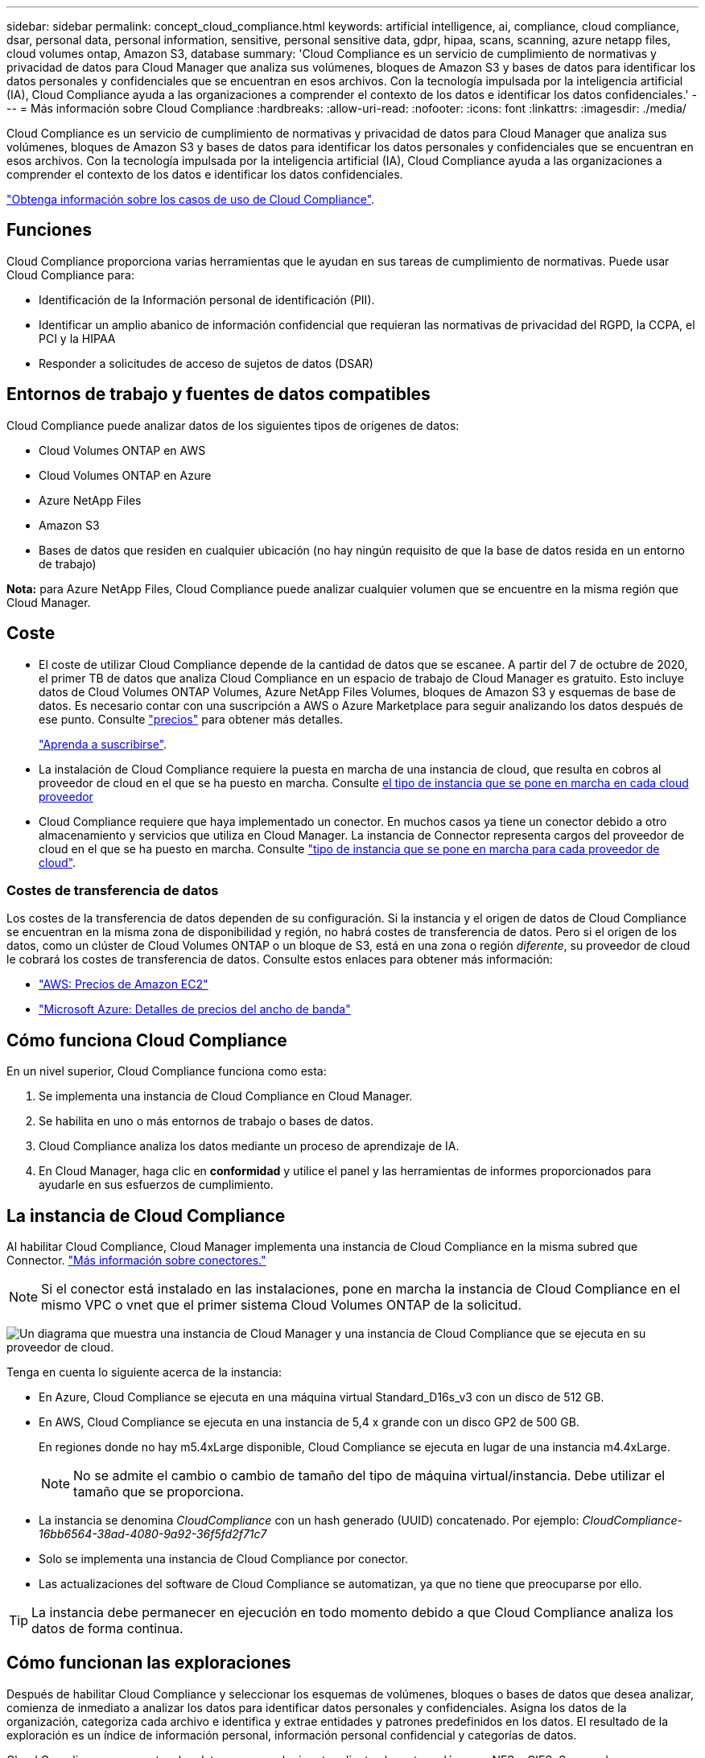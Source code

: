 ---
sidebar: sidebar 
permalink: concept_cloud_compliance.html 
keywords: artificial intelligence, ai, compliance, cloud compliance, dsar, personal data, personal information, sensitive, personal sensitive data, gdpr, hipaa, scans, scanning, azure netapp files, cloud volumes ontap, Amazon S3, database 
summary: 'Cloud Compliance es un servicio de cumplimiento de normativas y privacidad de datos para Cloud Manager que analiza sus volúmenes, bloques de Amazon S3 y bases de datos para identificar los datos personales y confidenciales que se encuentran en esos archivos. Con la tecnología impulsada por la inteligencia artificial (IA), Cloud Compliance ayuda a las organizaciones a comprender el contexto de los datos e identificar los datos confidenciales.' 
---
= Más información sobre Cloud Compliance
:hardbreaks:
:allow-uri-read: 
:nofooter: 
:icons: font
:linkattrs: 
:imagesdir: ./media/


[role="lead"]
Cloud Compliance es un servicio de cumplimiento de normativas y privacidad de datos para Cloud Manager que analiza sus volúmenes, bloques de Amazon S3 y bases de datos para identificar los datos personales y confidenciales que se encuentran en esos archivos. Con la tecnología impulsada por la inteligencia artificial (IA), Cloud Compliance ayuda a las organizaciones a comprender el contexto de los datos e identificar los datos confidenciales.

https://cloud.netapp.com/cloud-compliance["Obtenga información sobre los casos de uso de Cloud Compliance"^].



== Funciones

Cloud Compliance proporciona varias herramientas que le ayudan en sus tareas de cumplimiento de normativas. Puede usar Cloud Compliance para:

* Identificación de la Información personal de identificación (PII).
* Identificar un amplio abanico de información confidencial que requieran las normativas de privacidad del RGPD, la CCPA, el PCI y la HIPAA
* Responder a solicitudes de acceso de sujetos de datos (DSAR)




== Entornos de trabajo y fuentes de datos compatibles

Cloud Compliance puede analizar datos de los siguientes tipos de orígenes de datos:

* Cloud Volumes ONTAP en AWS
* Cloud Volumes ONTAP en Azure
* Azure NetApp Files
* Amazon S3
* Bases de datos que residen en cualquier ubicación (no hay ningún requisito de que la base de datos resida en un entorno de trabajo)


*Nota:* para Azure NetApp Files, Cloud Compliance puede analizar cualquier volumen que se encuentre en la misma región que Cloud Manager.



== Coste

* El coste de utilizar Cloud Compliance depende de la cantidad de datos que se escanee. A partir del 7 de octubre de 2020, el primer TB de datos que analiza Cloud Compliance en un espacio de trabajo de Cloud Manager es gratuito. Esto incluye datos de Cloud Volumes ONTAP Volumes, Azure NetApp Files Volumes, bloques de Amazon S3 y esquemas de base de datos. Es necesario contar con una suscripción a AWS o Azure Marketplace para seguir analizando los datos después de ese punto. Consulte https://cloud.netapp.com/cloud-compliance#pricing["precios"^] para obtener más detalles.
+
link:task_deploy_cloud_compliance.html#subscribing-to-the-cloud-compliance-service["Aprenda a suscribirse"^].

* La instalación de Cloud Compliance requiere la puesta en marcha de una instancia de cloud, que resulta en cobros al proveedor de cloud en el que se ha puesto en marcha. Consulte <<La instancia de Cloud Compliance,el tipo de instancia que se pone en marcha en cada cloud proveedor>>
* Cloud Compliance requiere que haya implementado un conector. En muchos casos ya tiene un conector debido a otro almacenamiento y servicios que utiliza en Cloud Manager. La instancia de Connector representa cargos del proveedor de cloud en el que se ha puesto en marcha. Consulte link:reference_cloud_mgr_reqs.html["tipo de instancia que se pone en marcha para cada proveedor de cloud"^].




=== Costes de transferencia de datos

Los costes de la transferencia de datos dependen de su configuración. Si la instancia y el origen de datos de Cloud Compliance se encuentran en la misma zona de disponibilidad y región, no habrá costes de transferencia de datos. Pero si el origen de los datos, como un clúster de Cloud Volumes ONTAP o un bloque de S3, está en una zona o región _diferente_, su proveedor de cloud le cobrará los costes de transferencia de datos. Consulte estos enlaces para obtener más información:

* https://aws.amazon.com/ec2/pricing/on-demand/["AWS: Precios de Amazon EC2"^]
* https://azure.microsoft.com/en-us/pricing/details/bandwidth/["Microsoft Azure: Detalles de precios del ancho de banda"^]




== Cómo funciona Cloud Compliance

En un nivel superior, Cloud Compliance funciona como esta:

. Se implementa una instancia de Cloud Compliance en Cloud Manager.
. Se habilita en uno o más entornos de trabajo o bases de datos.
. Cloud Compliance analiza los datos mediante un proceso de aprendizaje de IA.
. En Cloud Manager, haga clic en *conformidad* y utilice el panel y las herramientas de informes proporcionados para ayudarle en sus esfuerzos de cumplimiento.




== La instancia de Cloud Compliance

Al habilitar Cloud Compliance, Cloud Manager implementa una instancia de Cloud Compliance en la misma subred que Connector. link:concept_connectors.html["Más información sobre conectores."^]


NOTE: Si el conector está instalado en las instalaciones, pone en marcha la instancia de Cloud Compliance en el mismo VPC o vnet que el primer sistema Cloud Volumes ONTAP de la solicitud.

image:diagram_cloud_compliance_instance.png["Un diagrama que muestra una instancia de Cloud Manager y una instancia de Cloud Compliance que se ejecuta en su proveedor de cloud."]

Tenga en cuenta lo siguiente acerca de la instancia:

* En Azure, Cloud Compliance se ejecuta en una máquina virtual Standard_D16s_v3 con un disco de 512 GB.
* En AWS, Cloud Compliance se ejecuta en una instancia de 5,4 x grande con un disco GP2 de 500 GB.
+
En regiones donde no hay m5.4xLarge disponible, Cloud Compliance se ejecuta en lugar de una instancia m4.4xLarge.

+

NOTE: No se admite el cambio o cambio de tamaño del tipo de máquina virtual/instancia. Debe utilizar el tamaño que se proporciona.

* La instancia se denomina _CloudCompliance_ con un hash generado (UUID) concatenado. Por ejemplo: _CloudCompliance-16bb6564-38ad-4080-9a92-36f5fd2f71c7_
* Solo se implementa una instancia de Cloud Compliance por conector.
* Las actualizaciones del software de Cloud Compliance se automatizan, ya que no tiene que preocuparse por ello.



TIP: La instancia debe permanecer en ejecución en todo momento debido a que Cloud Compliance analiza los datos de forma continua.



== Cómo funcionan las exploraciones

Después de habilitar Cloud Compliance y seleccionar los esquemas de volúmenes, bloques o bases de datos que desea analizar, comienza de inmediato a analizar los datos para identificar datos personales y confidenciales. Asigna los datos de la organización, categoriza cada archivo e identifica y extrae entidades y patrones predefinidos en los datos. El resultado de la exploración es un índice de información personal, información personal confidencial y categorías de datos.

Cloud Compliance se conecta a los datos como cualquier otro cliente al montar volúmenes NFS y CIFS. Se accede automáticamente a los volúmenes NFS como de solo lectura, mientras que se necesitan proporcionar credenciales de Active Directory para analizar volúmenes CIFS.

image:diagram_cloud_compliance_scan.png["Un diagrama que muestra una instancia de Cloud Manager y una instancia de Cloud Compliance que se ejecuta en su proveedor de cloud. La instancia de Cloud Compliance se conecta a los volúmenes NFS y CIFS, bloques S3 y bases de datos para analizarlos."]

Después del análisis inicial, Cloud Compliance analiza continuamente cada volumen para detectar cambios incrementales (por eso es importante mantener la instancia en ejecución).

Puede activar y desactivar los análisis en el link:task_getting_started_compliance.html#enabling-and-disabling-compliance-scans-on-volumes["nivel de volumen"^], en la link:task_scanning_s3.html#enabling-and-disabling-compliance-scans-on-s3-buckets["nivel de cucharón"^], y en el link:task_scanning_databases.html#enabling-and-disabling-compliance-scans-on-database-schemas["nivel de esquema de base de datos"^].



== Información que indexa Cloud Compliance

Cloud Compliance recopila, indexa y asigna categorías a datos no estructurados (archivos). Los datos que indexa Cloud Compliance incluyen los siguientes:

Metadatos estándar:: Cloud Compliance recopila metadatos estándar sobre los archivos: El tipo de archivo, su tamaño, fechas de creación y modificación, etc.
Datos personales:: Información de identificación personal, como direcciones de correo electrónico, números de identificación o números de tarjetas de crédito. link:task_controlling_private_data.html#personal-data["Más información sobre datos personales"^].
Datos personales confidenciales:: Tipos especiales de información confidencial, como datos sanitarios, origen étnico o opiniones políticas, según lo define el RGPD y otras regulaciones de privacidad. link:task_controlling_private_data.html#sensitive-personal-data["Más información sobre datos personales confidenciales"^].
Categorías:: Cloud Compliance toma los datos que ha analizado y los divide en diferentes tipos de categorías. Las categorías son temas basados en el análisis de IA del contenido y los metadatos de cada archivo. link:task_controlling_private_data.html#categories["Más información sobre categorías"^].
Reconocimiento de entidad de nombre:: Cloud Compliance utiliza la IA para extraer los nombres de las personas naturales de los documentos. link:task_responding_to_dsar.html["Obtenga información sobre cómo responder a las solicitudes de acceso a sujetos de datos"^].




== Información general sobre redes

Cloud Manager implementa la instancia de Cloud Compliance con un grupo de seguridad que permite conexiones HTTP entrantes desde la instancia de Connector.

Cuando se utiliza Cloud Manager en modo SaaS, la conexión a Cloud Manager se ofrece mediante HTTPS y los datos privados enviados entre el explorador y la instancia de Cloud Compliance se protegen con cifrado integral, lo que significa que NetApp y terceros no pueden leerlo.

Si necesita utilizar la interfaz de usuario local en lugar de la interfaz de usuario SaaS por cualquier motivo, puede seguir siendo así link:task_managing_connectors.html#accessing-the-local-ui["Acceda a la interfaz de usuario local"^].

Las reglas salientes están completamente abiertas. Se necesita acceso a Internet para instalar y actualizar el software Cloud Compliance y enviar mediciones de uso.

Si tiene requisitos estrictos de red, link:task_deploy_cloud_compliance.html#reviewing-prerequisites["Obtenga información sobre los extremos con los que se contacta Cloud Compliance"^].



== Acceso de los usuarios a la información de cumplimiento

La función a la que se ha asignado cada usuario proporciona distintas funcionalidades dentro de Cloud Manager y dentro de Cloud Compliance:

* *los administradores de cuentas* pueden administrar la configuración de cumplimiento y ver la información de cumplimiento de todos los entornos de trabajo.
* *los administradores de espacio de trabajo* pueden administrar la configuración de cumplimiento y ver la información de cumplimiento sólo para los sistemas a los que tienen permisos de acceso. Si un administrador de área de trabajo no puede tener acceso a un entorno de trabajo en Cloud Manager, no podrá ver ninguna información de cumplimiento para el entorno de trabajo en la ficha cumplimiento.
* Los usuarios con la función *Cloud Compliance Viewer* sólo pueden ver información de cumplimiento y generar informes para los sistemas a los que tienen permiso de acceso. Estos usuarios no pueden habilitar o deshabilitar el análisis de volúmenes, bloques o esquemas de base de datos.


link:reference_user_roles.html["Más información acerca de los roles de Cloud Manager"^] y cómo link:task_managing_cloud_central_accounts.html#adding-users["añadir usuarios con roles específicos"^].
